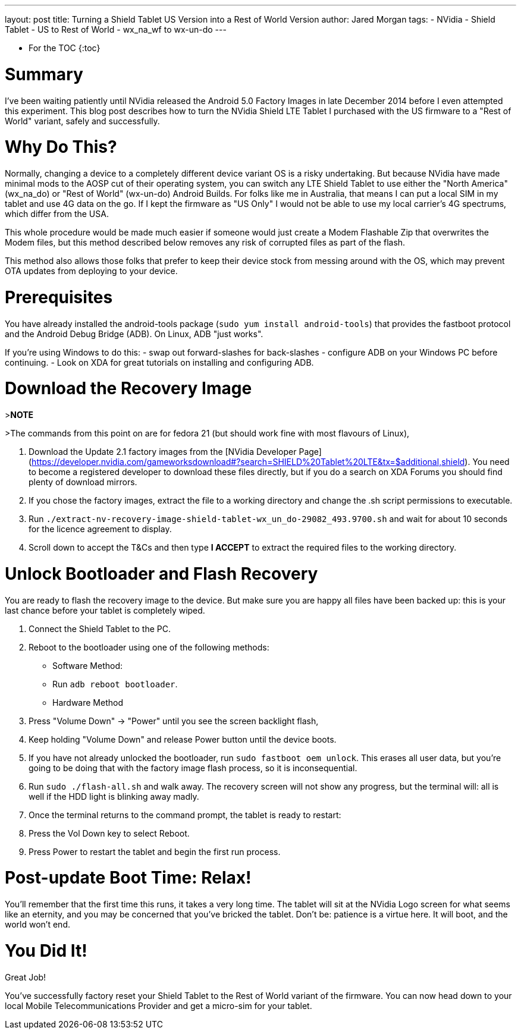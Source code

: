 ---
layout: post
title: Turning a Shield Tablet US Version into a Rest of World Version
author: Jared Morgan
tags:
- NVidia
- Shield Tablet
- US to Rest of World
- wx_na_wf to wx-un-do
---

* For the TOC
{:toc}

# Summary

I've been waiting patiently until NVidia released the Android 5.0 Factory Images in late December 2014 before I even attempted this experiment. This blog post describes how to turn the NVidia Shield LTE Tablet I purchased with the US firmware to a "Rest of World" variant, safely and successfully.

# Why Do This?

Normally, changing a device to a completely different device variant OS is a risky undertaking. But because NVidia have made minimal mods to the AOSP cut of their operating system, you can switch any LTE Shield Tablet to use either the "North America" (wx_na_do) or "Rest of World" (wx-un-do) Android Builds. For folks like me in Australia, that means I can put a local SIM in my tablet and use 4G data on the go. If I kept the firmware as "US Only" I would not be able to use my local carrier's 4G spectrums, which differ from the USA.

This whole procedure would be made much easier if someone would just create a Modem Flashable Zip that overwrites the Modem files, but this method described below removes any risk of corrupted files as part of the flash.

This method also allows those folks that prefer to keep their device stock from messing around with the OS, which may prevent OTA updates from deploying to your device.

# Prerequisites

You have already installed the android-tools package (`sudo yum install android-tools`) that provides the fastboot protocol and the Android Debug Bridge (ADB). On Linux, ADB "just works".

If you're using Windows to do this:
- swap out forward-slashes for back-slashes
- configure ADB on your Windows PC before continuing.
- Look on XDA for great tutorials on installing and configuring ADB.

# Download the Recovery Image

>**NOTE**

>The commands from this point on are for fedora 21 (but should work fine with most flavours of Linux),

1. Download the Update 2.1 factory images from the [NVidia Developer Page](https://developer.nvidia.com/gameworksdownload#?search=SHIELD%20Tablet%20LTE&tx=$additional,shield). You need to become a registered developer to download these files directly, but if you do a search on XDA Forums you should find plenty of download mirrors.
2. If you chose the factory images, extract the file to a working directory and change the .sh script permissions to executable.
3. Run `./extract-nv-recovery-image-shield-tablet-wx_un_do-29082_493.9700.sh` and wait for about 10 seconds for the licence agreement to display.
4. Scroll down to accept the T&Cs and then type *I ACCEPT* to extract the required files to the working directory.

# Unlock Bootloader and Flash Recovery

You are ready to flash the recovery image to the device. But make sure you are happy all files have been backed up: this is your last chance before your tablet is completely wiped.

1. Connect the Shield Tablet to the PC.
2. Reboot to the bootloader using one of the following methods:
  - Software Method:
    - Run `adb reboot bootloader`.
  - Hardware Method
    1. Press "Volume Down" -> "Power" until you see the screen backlight flash,
    2. Keep holding "Volume Down" and release Power button until the device
       boots.
3. If you have not already unlocked the bootloader, run `sudo fastboot oem unlock`. This erases all user data, but you're going to be doing that with the factory image flash process, so it is inconsequential.
4. Run `sudo ./flash-all.sh` and walk away. The recovery screen will not show any progress, but the terminal will: all is well if the HDD light is blinking away madly.
5. Once the terminal returns to the command prompt, the tablet is ready to restart:
  1. Press the Vol Down key to select Reboot.
  2. Press Power to restart the tablet and begin the first run process.

# Post-update Boot Time: Relax!

You'll remember that the first time this runs, it takes a very long time. The tablet will sit at the NVidia Logo screen for what seems like an eternity, and you may be concerned that you've bricked the tablet. Don't be: patience is a virtue here. It will boot, and the world won't end.

# You Did It!

Great Job!

You've successfully factory reset your Shield Tablet to the Rest of World variant of the firmware. You can now head down to your local Mobile Telecommunications Provider and get a micro-sim for your tablet.
